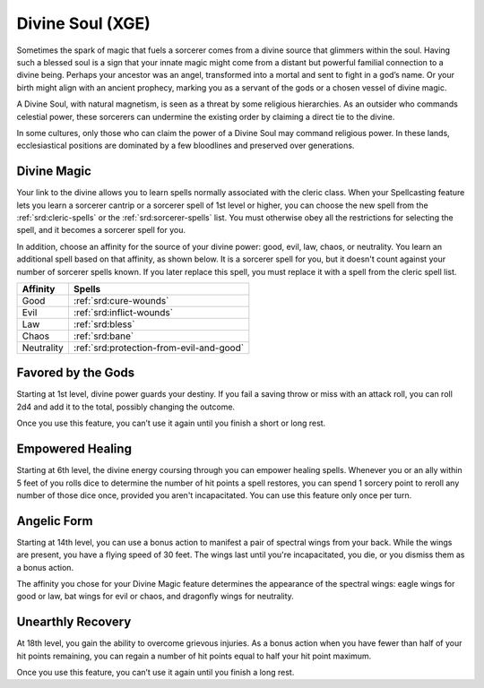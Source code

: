 .. _srd:sorcerer-divine-soul-archetype:

Divine Soul (XGE)
^^^^^^^^^^^^^^^^^

Sometimes the spark of magic that fuels a sorcerer comes from a divine source that
glimmers within the soul. Having such a blessed soul is a sign that your innate magic
might come from a distant but powerful familial connection to a divine being. Perhaps
your ancestor was an angel, transformed into a mortal and sent to fight in a god’s name.
Or your birth might align with an ancient prophecy, marking you as a servant of the
gods or a chosen vessel of divine magic.

A Divine Soul, with natural magnetism, is seen as a threat by some religious hierarchies.
As an outsider who commands celestial power, these sorcerers can undermine the existing
order by claiming a direct tie to the divine.

In some cultures, only those who can claim the power of a Divine Soul may command religious
power. In these lands, ecclesiastical positions are dominated by a few bloodlines and
preserved over generations.

Divine Magic
~~~~~~~~~~~~
Your link to the divine allows you to learn spells normally associated with the cleric class.
When your Spellcasting feature lets you learn a sorcerer cantrip or a sorcerer spell of 1st
level or higher, you can choose the new spell from the :ref:`srd:cleric-spells` or the :ref:`srd:sorcerer-spells`
list. You must otherwise obey all the restrictions for selecting the spell, and it becomes a
sorcerer spell for you.

In addition, choose an affinity for the source of your divine power: good, evil, law, chaos,
or neutrality. You learn an additional spell based on that affinity, as shown below. It is a
sorcerer spell for you, but it doesn't count against your number of sorcerer spells known. If
you later replace this spell, you must replace it with a spell from the cleric spell list.

+--------------+--------------------------------------------+
| Affinity     | Spells                                     |
+==============+============================================+
| Good         | :ref:`srd:cure-wounds`                     |
+--------------+--------------------------------------------+
| Evil         | :ref:`srd:inflict-wounds`                  |
+--------------+--------------------------------------------+
| Law          | :ref:`srd:bless`                           |
+--------------+--------------------------------------------+
| Chaos        | :ref:`srd:bane`                            |
+--------------+--------------------------------------------+
| Neutrality   | :ref:`srd:protection-from-evil-and-good`   |
+--------------+--------------------------------------------+

Favored by the Gods
~~~~~~~~~~~~~~~~~~~
Starting at 1st level, divine power guards your destiny. If you fail a saving throw or
miss with an attack roll, you can roll 2d4 and add it to the total, possibly changing
the outcome.

Once you use this feature, you can’t use it again until you finish a short or long rest.

Empowered Healing
~~~~~~~~~~~~~~~~~
Starting at 6th level, the divine energy coursing through you can empower healing spells.
Whenever you or an ally within 5 feet of you rolls dice to determine the number of hit
points a spell restores, you can spend 1 sorcery point to reroll any number of those
dice once, provided you aren't incapacitated. You can use this feature only once per turn.

Angelic Form
~~~~~~~~~~~~
Starting at 14th level, you can use a bonus action to manifest a pair of spectral wings
from your back. While the wings are present, you have a flying speed of 30 feet. The
wings last until you're incapacitated, you die, or you dismiss them as a bonus action.

The affinity you chose for your Divine Magic feature determines the appearance of the
spectral wings: eagle wings for good or law, bat wings for evil or chaos, and dragonfly
wings for neutrality.

Unearthly Recovery
~~~~~~~~~~~~~~~~~~
At 18th level, you gain the ability to overcome grievous injuries. As a bonus action when you have fewer than half of your hit points remaining, you can regain a number of hit points equal to half your hit point maximum.

Once you use this feature, you can’t use it again until you finish a long rest.